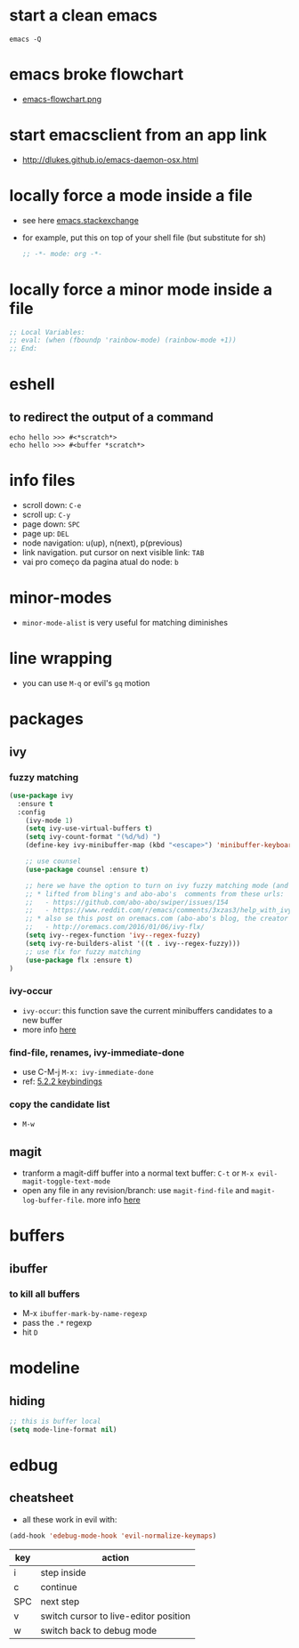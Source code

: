 * start a clean emacs

#+BEGIN_SRC shell
emacs -Q
#+END_SRC

* emacs broke flowchart
- [[http://brause.cc/emacs-flowchart.png][emacs-flowchart.png]]
* start emacsclient from an app link
- http://dlukes.github.io/emacs-daemon-osx.html
* locally force a mode inside a file
- see here [[http://emacs.stackexchange.com/a/26508/12585][emacs.stackexchange]]
- for example, put this on top of your shell file (but substitute for sh)
  #+BEGIN_SRC emacs-lisp
;; -*- mode: org -*-
  #+END_SRC
* locally force a minor mode inside a file
#+BEGIN_SRC emacs-lisp
;; Local Variables:
;; eval: (when (fboundp 'rainbow-mode) (rainbow-mode +1))
;; End:
#+END_SRC
* eshell
** to redirect the output of a command
#+BEGIN_SRC shell
echo hello >>> #<*scratch*>
echo hello >>> #<buffer *scratch*>
#+END_SRC

* info files
- scroll down: =C-e=
- scroll up: =C-y=
- page down: =SPC=
- page up: =DEL=
- node navigation: u(up), n(next), p(previous)
- link navigation. put cursor on next visible link: =TAB=
- vai pro começo da pagina atual do node: =b=

* minor-modes
- =minor-mode-alist= is very useful for matching diminishes
* line wrapping
- you can use =M-q= or evil's =gq= motion
* packages
** ivy
*** fuzzy matching
#+BEGIN_SRC emacs-lisp
  (use-package ivy
    :ensure t
    :config
      (ivy-mode 1)
      (setq ivy-use-virtual-buffers t)
      (setq ivy-count-format "(%d/%d) ")
      (define-key ivy-minibuffer-map (kbd "<escape>") 'minibuffer-keyboard-quit)

      ;; use counsel
      (use-package counsel :ensure t)

      ;; here we have the option to turn on ivy fuzzy matching mode (and use `flx' package, if present)
      ;; * lifted from bling's and abo-abo's  comments from these urls:
      ;;   - https://github.com/abo-abo/swiper/issues/154
      ;;   - https://www.reddit.com/r/emacs/comments/3xzas3/help_with_ivycounsel_fuzzy_matching_and_sorting/cy9432y
      ;; * also se this post on oremacs.com (abo-abo's blog, the creator of ivy, counsel, hydra and avy):
      ;;   - http://oremacs.com/2016/01/06/ivy-flx/
      (setq ivy--regex-function 'ivy--regex-fuzzy)
      (setq ivy-re-builders-alist '((t . ivy--regex-fuzzy)))
      ;; use flx for fuzzy matching
      (use-package flx :ensure t)
  )
#+END_SRC
*** ivy-occur
- ~ivy-occur~: this function save the current minibuffers candidates to a new buffer
- more info [[http://oremacs.com/swiper/#saving-the-current-completion-session-to-a-buffer][here]]
*** find-file, renames, ivy-immediate-done
- use C-M-j =M-x: ivy-immediate-done=
- ref: [[http://oremacs.com/swiper/#key-bindings][5.2.2 keybindings]]
*** copy the candidate list
- =M-w=

** magit
- tranform a magit-diff buffer into a normal text buffer: =C-t= or =M-x evil-magit-toggle-text-mode=
- open any file in any revision/branch: use ~magit-find-file~ and ~magit-log-buffer-file~. more info [[http://emacs.stackexchange.com/a/7683/12585][here]]
* buffers
** ibuffer
*** to kill all buffers
    - M-x =ibuffer-mark-by-name-regexp=
    - pass the =.*= regexp
    - hit =D=
* modeline
** hiding
   #+BEGIN_SRC emacs-lisp
     ;; this is buffer local
     (setq mode-line-format nil)
   #+END_SRC
* edbug
** cheatsheet

- all these work in evil with:

#+BEGIN_SRC emacs-lisp
(add-hook 'edebug-mode-hook 'evil-normalize-keymaps)
#+END_SRC

| key | action                                |
|-----+---------------------------------------|
| i   | step inside                           |
| c   | continue                              |
| SPC | next step                             |
| v   | switch cursor to live-editor position |
| w   | switch back to debug mode             |

